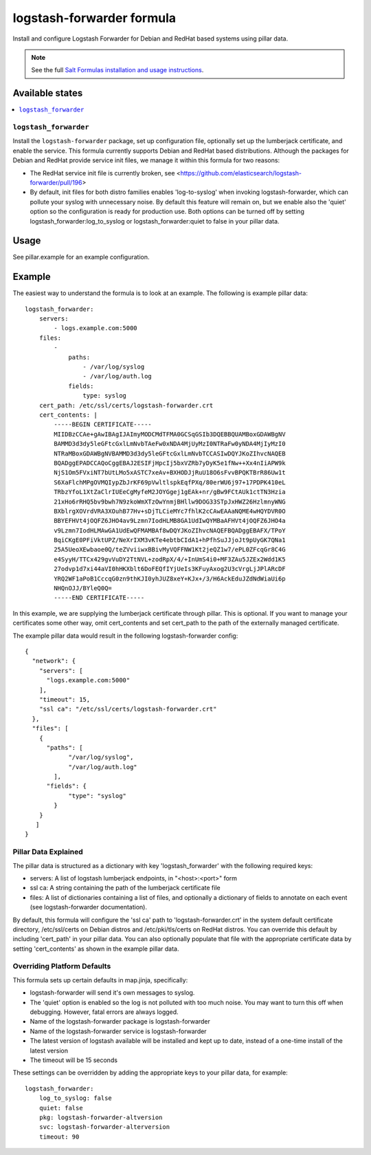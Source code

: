 ==========================
logstash-forwarder formula
==========================

Install and configure Logstash Forwarder for Debian and RedHat based systems 
using pillar data.  

.. note::

    See the full `Salt Formulas installation and usage instructions
    <http://docs.saltstack.com/en/latest/topics/development/conventions/formulas.html>`_.

Available states
================

.. contents::
    :local:

``logstash_forwarder``
------------

Install the ``logstash-forwarder`` package, set up configuration file,  
optionally set up the lumberjack certificate, and enable the service. This 
formula currently supports Debian and RedHat based distributions.  Although the
packages for Debian and RedHat provide service init files, we manage it within
this formula for two reasons:

* The RedHat service init file is currently broken, see <https://github.com/elasticsearch/logstash-forwarder/pull/196>
* By default, init files for both distro families enables 'log-to-syslog' when invoking 
  logstash-forwarder, which can pollute your syslog with unnecessary noise.  By default
  this feature will remain on, but we enable also the 'quiet' option so the configuration is ready
  for production use. Both options can be turned off by setting logstash_forwarder:log_to_syslog or
  logstash_forwarder:quiet to false in your pillar data.

Usage
=====

See pillar.example for an example configuration.

Example
=======
The easiest way to understand the formula is to look at an example.  The following is example pillar data:

::
    
    logstash_forwarder:
        servers: 
            - logs.example.com:5000
        files:
            -
                paths:
                    - /var/log/syslog
                    - /var/log/auth.log
                fields:
                    type: syslog
        cert_path: /etc/ssl/certs/logstash-forwarder.crt
        cert_contents: |
            -----BEGIN CERTIFICATE-----
            MIIDBzCCAe+gAwIBAgIJAImyMODCMdTFMA0GCSqGSIb3DQEBBQUAMBoxGDAWBgNV
            BAMMD3d3dy5leGFtcGxlLmNvbTAeFw0xNDA4MjUyMzI0NTRaFw0yNDA4MjIyMzI0
            NTRaMBoxGDAWBgNVBAMMD3d3dy5leGFtcGxlLmNvbTCCASIwDQYJKoZIhvcNAQEB
            BQADggEPADCCAQoCggEBAJ2ESIFjHpcIj5bxVZRb7yDyK5e1fNw++Xx4nIiAPW9k
            NjS1Om5FVxiNT7bUtLMo5xASTC7xeAv+BXHODJjRuU18O6sFvvBPQKTBrR86Uw1t
            S6XaFlchMPgOVMQIypZbJrKF69pVwltlspkEqfPXq/80erWU6j97+17PDPK410eL
            TRbzYfoL1XtZaClrIUEeCgMyfeM2JOYGgej1gEAk+nr/gBw9FCtAUk1ctTN3Hzia
            21xHo6rRHQ5bv9bwh7N9zkoWmXTzOwYnmjBHllw9DOG33STpJxHWZ26HzlmnyWNG
            BXblrgXOVrdVRA3XOuhB77Hv+sDjTLCieMYc7fhlK2cCAwEAAaNQME4wHQYDVR0O
            BBYEFHVt4jOQFZ6JHO4av9Lzmn7IodHLMB8GA1UdIwQYMBaAFHVt4jOQFZ6JHO4a
            v9Lzmn7IodHLMAwGA1UdEwQFMAMBAf8wDQYJKoZIhvcNAQEFBQADggEBAFX/TPoY
            BqiCKgE0PFiVktUPZ/NeXrIXM3vKTe4ebtbCIdA1+hPfhSuJJjoJt9pUyGK7QNa1
            25A5UeoXEwbaoe0Q/teZVviiwxBBivMyVQFFNW1Kt2jeQZ1w7/ePL0ZFcqGr8C4G
            e4SyyH/TTCx429gvVuDY2TtNVL+zodRpX/4/+InUmS4i0+MF3ZAu5JZEx2Wdd1K5
            27odvp1d7xi44aVI0hHKXblt6DoFEQfIYjUeIs3KFuyAxog2U3cVrgLjJPlARcDF
            YRQ2WF1aPoB1CccqG0zn9thKJI0yhJUZ8xeY+KJx+/3/H6AckEduJZdNdWiaUi6p
            NHQnOJJ/BYleQ0Q=
            -----END CERTIFICATE-----

In this example, we are supplying the lumberjack certificate through pillar.
This is optional.  If you want to manage your certificates some other way,
omit cert_contents and set cert_path to the path of the externally managed
certificate.

The example pillar data would result in the following logstash-forwarder
config:

::

    {
      "network": {
        "servers": [
          "logs.example.com:5000"
        ],
        "timeout": 15,
        "ssl ca": "/etc/ssl/certs/logstash-forwarder.crt"
      },
      "files": [
        {
          "paths": [
                "/var/log/syslog",
                "/var/log/auth.log"
            ],
          "fields": {
                "type": "syslog"
            }
        }
       ]
    }

Pillar Data Explained
---------------------

The pillar data is structured as a dictionary with key 'logstash_forwarder'
with the following required keys:

* servers: A list of logstash lumberjack endpoints, in "<host>:<port>" form
* ssl ca: A string containing the path of the lumberjack certificate file
* files: A list of dictionaries containing a list of files, and optionally
  a dictionary of fields to annotate on each event (see logstash-forwarder 
  documentation).

By default, this formula will configure the 'ssl ca' path to 
'logstash-forwarder.crt' in the system default certificate directory,
/etc/ssl/certs on Debian distros and /etc/pki/tls/certs on RedHat distros.
You can override this default by including 'cert_path' in your pillar data.
You can also optionally populate that file with the appropriate certificate
data by setting 'cert_contents' as shown in the example pillar data.

Overriding Platform Defaults
-------------------
This formula sets up certain defaults in map.jinja, specifically:

* logstash-forwarder will send it's own messages to syslog.
* The 'quiet' option is enabled so the log is not polluted with too much noise.
  You may want to turn this off when debugging. However, fatal errors are
  always logged.
* Name of the logstash-forwarder package is logstash-forwarder
* Name of the logstash-forwarder service is logstash-forwarder
* The latest version of logstash available will be installed  
  and kept up to date, instead of a one-time install of the latest version
* The timeout will be 15 seconds

These settings can be overridden by adding the appropriate keys to your
pillar data, for example::
    logstash_forwarder:
        log_to_syslog: false
        quiet: false
        pkg: logstash-forwarder-altversion
        svc: logstash-forwarder-alterversion
        timeout: 90
